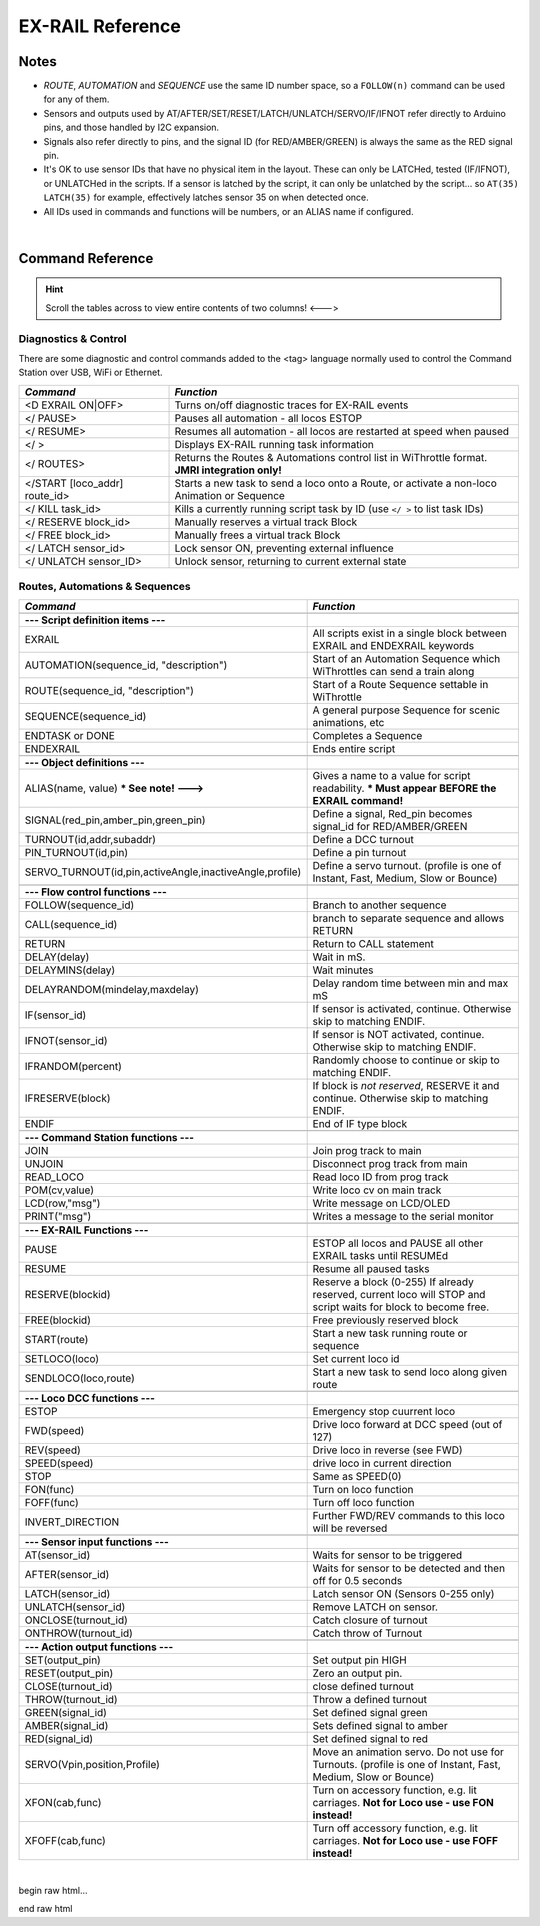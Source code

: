 *********************
EX-RAIL Reference
*********************


Notes
========


- *ROUTE*, *AUTOMATION* and *SEQUENCE* use the same ID number space, so a ``FOLLOW(n)`` command can be used for any of them.

- Sensors and outputs used by AT/AFTER/SET/RESET/LATCH/UNLATCH/SERVO/IF/IFNOT refer directly to Arduino pins, and those handled by I2C expansion.

- Signals also refer directly to pins, and the signal ID (for RED/AMBER/GREEN) is always the same as the RED signal pin.

- It's OK to use sensor IDs that have no physical item in the layout. These can only be LATCHed, tested (IF/IFNOT), or UNLATCHed in the scripts. If a sensor is latched by the script, it can only be unlatched by the script… so ``AT(35) LATCH(35)`` for example, effectively latches sensor 35 on when detected once.

- All IDs used in commands and functions will be numbers, or an ALIAS name if configured.

|

Command Reference
==================

.. hint:: Scroll the tables across to view entire contents of two columns!  <--->

Diagnostics & Control
----------------------

There are some diagnostic and control commands added to the <tag> language normally used to control the Command Station over USB, WiFi or Ethernet. 

.. list-table:: 
    :widths: 30 70
    :header-rows: 1

    * - *Command*
      - *Function*
    * - <D EXRAIL ON|OFF>
      - Turns on/off diagnostic traces for EX-RAIL events
    * - </ PAUSE>
      - Pauses all automation - all locos ESTOP
    * - </ RESUME>
      - Resumes all automation - all locos are restarted at speed when paused
    * - </ >
      - Displays EX-RAIL running task information
    * - </ ROUTES>
      - Returns the Routes & Automations control list in WiThrottle format. **JMRI integration only!**
    * - </START [loco_addr] route_id>
      - Starts a new task to send a loco onto a Route, or activate a non-loco Animation or Sequence
    * - </ KILL task_id>
      - Kills a currently running script task by ID (use ``</ >`` to list task IDs) 
    * - </ RESERVE block_id>
      - Manually reserves a virtual track Block
    * - </ FREE block_id>
      - Manually frees a virtual track Block
    * - </ LATCH sensor_id>
      - Lock sensor ON, preventing external influence
    * - </ UNLATCH sensor_ID>
      - Unlock sensor, returning to current external state


Routes, Automations & Sequences
--------------------------------

.. list-table:: 
  :widths: 25 75
  :header-rows: 1

  * - *Command*
    - *Function*
  * -
    - 
  * - **--- Script definition items ---**
    - 
  * - EXRAIL
    - All scripts exist in a single block between EXRAIL and ENDEXRAIL keywords
  * - AUTOMATION(sequence_id, "description") 
    - Start of an Automation Sequence which WiThrottles can send a train along
  * - ROUTE(sequence_id, "description") 
    - Start of a Route Sequence settable in WiThrottle 
  * - SEQUENCE(sequence_id) 
    - A general purpose Sequence for scenic animations, etc
  * - ENDTASK or DONE
    - Completes a Sequence 
  * - ENDEXRAIL
    - Ends entire script


  * -
    - 
  * - **--- Object definitions ---**
    - 
  * - ALIAS(name, value) **\* See note! --->**
    - Gives a name to a value for script readability. **\* Must appear BEFORE the EXRAIL command!** 
  * - SIGNAL(red_pin,amber_pin,green_pin) 
    - Define a signal, Red_pin becomes signal_id for RED/AMBER/GREEN 
  * - TURNOUT(id,addr,subaddr)
    - Define a DCC turnout
  * - PIN_TURNOUT(id,pin) 
    - Define a pin turnout
  * - SERVO_TURNOUT(id,pin,activeAngle,inactiveAngle,profile)
    - Define a servo turnout. (profile is one of  Instant, Fast, Medium, Slow or Bounce)


  * - 
    -
  * - **--- Flow control functions ---**
    -
  * - FOLLOW(sequence_id)
    - Branch to another sequence
  * - CALL(sequence_id)
    - branch to separate sequence and allows RETURN
  * - RETURN
    - Return to CALL statement
  * - DELAY(delay)
    - Wait in mS.
  * - DELAYMINS(delay)
    - Wait minutes
  * - DELAYRANDOM(mindelay,maxdelay)
    - Delay random time between min and max mS
  * - IF(sensor_id)
    - If sensor is activated, continue. Otherwise skip to matching ENDIF.
  * - IFNOT(sensor_id)
    - If sensor is NOT activated, continue. Otherwise skip to matching ENDIF.
  * - IFRANDOM(percent)
    - Randomly choose to continue or skip to matching ENDIF.
  * - IFRESERVE(block)
    - If block is *not reserved*, RESERVE it and continue. Otherwise skip to matching ENDIF.
  * - ENDIF  
    - End of IF type block


  * -
    - 
  * - **--- Command Station functions ---**
    - 
  * - JOIN
    - Join prog track to main
  * - UNJOIN
    - Disconnect prog track from main
  * - READ_LOCO
    - Read loco ID from prog track
  * - POM(cv,value)
    - Write loco cv on main track
  * - LCD(row,"msg")
    - Write message on LCD/OLED 
  * - PRINT("msg")
    - Writes a message to the serial monitor


  * -
    - 
  * - **--- EX-RAIL Functions ---**
    - 
  * - PAUSE
    - ESTOP all locos and PAUSE all other EXRAIL tasks until RESUMEd
  * - RESUME
    - Resume all paused tasks
  * - RESERVE(blockid)
    - Reserve a block (0-255) If already reserved, current loco will STOP and script waits for block to become free.
  * - FREE(blockid)
    - Free previously reserved block
  * - START(route)
    - Start a new task running route or sequence
  * - SETLOCO(loco)
    - Set current loco id
  * - SENDLOCO(loco,route)
    - Start a new task to send loco along given route  


  * - 
    -
  * - **--- Loco DCC functions ---**
    -
  * - ESTOP 
    - Emergency stop cuurrent loco 
  * - FWD(speed)
    - Drive loco forward at DCC speed (out of 127)
  * - REV(speed)
    - Drive loco in reverse (see FWD)
  * - SPEED(speed)
    - drive loco in current direction
  * - STOP 
    - Same as SPEED(0)
  * - FON(func)
    - Turn on loco function
  * - FOFF(func)
    - Turn off loco function
  * - INVERT_DIRECTION
    - Further FWD/REV commands to this loco will be reversed


  * - 
    -
  * - **--- Sensor input functions ---**
    -
  * - AT(sensor_id)
    - Waits for sensor to be triggered
  * - AFTER(sensor_id)
    - Waits for sensor to be detected and then off for 0.5 seconds
  * - LATCH(sensor_id)
    - Latch sensor ON (Sensors 0-255 only)
  * - UNLATCH(sensor_id)
    - Remove LATCH on sensor.
  * - ONCLOSE(turnout_id)
    - Catch closure of turnout
  * - ONTHROW(turnout_id)
    - Catch throw of Turnout


  * - 
    -
  * - **--- Action output functions ---**
    -
  * - SET(output_pin)
    - Set output pin HIGH
  * - RESET(output_pin)
    - Zero an output pin. 
  * - CLOSE(turnout_id)
    - close defined turnout
  * - THROW(turnout_id)
    - Throw a defined turnout
  * - GREEN(signal_id)
    - Set defined signal green
  * - AMBER(signal_id)
    - Sets defined signal to amber 
  * - RED(signal_id)
    - Set defined signal to red
  * - SERVO(Vpin,position,Profile)
    - Move an animation servo. Do not use for Turnouts. (profile is one of Instant, Fast, Medium, Slow or Bounce)
  * - XFON(cab,func)
    - Turn on accessory function, e.g. lit carriages. **Not for Loco use - use FON instead!**
  * - XFOFF(cab,func)
    - Turn off accessory function, e.g. lit carriages. **Not for Loco use - use FOFF instead!**


|

begin raw html...

.. raw: html

    <!DOCTYPE html>
    <html>
    <head>
    <meta name="viewport" content="width=device-width, initial-scale=1">
    <style>
    table {
      border: 1px solid #000;
    }

    th, td {
      text-align: left;
    }

    tr:nth-child(even) {
      background-color: #E0E0E0;
    }
    td.fitwidth {
        width: 1px;
        white-space: nowrap;
    }
    </style>
    </head>
    <body>
    <table>
    <tr>
        <th>EXRAIL Functions</th>
        <th>Description</th>
      </tr>
    <tr><td class="fitwidth"> ACTIVATE(addr,subaddr)<td> Sends a DCC accessory packet with value 1
    <tr><td class="fitwidth"> ACTIVATEL(addr)<td> Sends a DCC accessory packet with value 1 to a linear address
    <tr><td class="fitwidth"> ALIAS(name,value)<td>  Can now be anywhere 
    <tr><td class="fitwidth"> AMBER(signal_id)<td>Set a signal to Amber
    <tr><td class="fitwidth"> AT(sensor_id)<td>Wait until sensor is active
    <tr><td class="fitwidth"> AUTOMATION(id, description)<td>Start of an Automation Sequence which WiThrottles can send a train along 
    <tr><td class="fitwidth"> AUTOSTART<td> A task is automatically started at this point during startup.
    <tr><td class="fitwidth"> CALL(route)<td>call a sequence expecting RETURN 
    <tr><td class="fitwidth"> CLOSE(turnout_id)<td>Close turnout 
    <tr><td class="fitwidth"> DEACTIVATE(addr,subaddr)<td> Sends a DCC accessory packet with value 0
    <tr><td class="fitwidth"> DEACTIVATEL(addr)<td> Sends a DCC accessory packet with value 1 to a linear address
    <tr><td class="fitwidth"> DELAY(mindelay)<td>Delay a number of milliseconds
    <tr><td class="fitwidth"> DELAYMINS(mindelay)<td>DElay a number of minutes
    <tr><td class="fitwidth"> DELAYRANDOM(mindelay,maxdelay)<td>Delay a random time between min and max milliseconds 
    <tr><td class="fitwidth"> DONE<td>Completes a Sequence/Route/Animation/Event handler etc
    <tr><td class="fitwidth"> DRIVE(analogpin)<td>Not complete, do not use.
    <tr><td class="fitwidth"> ENDEXRAIL<td>No longer required (does nothing)<td>
    <tr><td class="fitwidth"> ENDIF<td>Ends an IF/IFNOT/etc (applies to all IF.. functions)  
    <tr><td class="fitwidth"> ENDTASK<td> Same as DONE
    <tr><td class="fitwidth"> ESTOP<td>Emergency stop loco 
    <tr><td class="fitwidth"> EXRAIL<td>No longer required (does nothing)  
    <tr><td class="fitwidth"> FADE(pin,value,ms)<td>Fade a LED on a servo driver to given value taking given time
    <tr><td class="fitwidth"> FOFF(func)<td>Turn off loco function
    <tr><td class="fitwidth"> FOLLOW(route)<td>Follow numbered sequence (think of GOTO)
    <tr><td class="fitwidth"> FON(func)<td> Turn on loco function
    <tr><td class="fitwidth"> FREE(blockid)<td>Free previously reserved block
    <tr><td class="fitwidth"> FWD(speed)<td>Set loco DCC speed 0-127  (1=ESTOP)
    <tr><td class="fitwidth"> GREEN(signal_id)<td>Set signal to GREEN (see SIGNAL)
    <tr><td class="fitwidth"> IF(sensor_id)<td>Test if sensor activated or latched 
    <tr><td class="fitwidth"> IFCLOSED(turnout_id)<td>  check if turnout is closed 
    <tr><td class="fitwidth"> IFGTE(sensor_id,value)<td> test if analog values id >=
    <tr><td class="fitwidth"> IFLT(sensor_id,value)<td>  test if analog value is <
    <tr><td class="fitwidth"> IFNOT(sensor_id)<td>Test if sensor not latched and not activated
    <tr><td class="fitwidth"> IFRANDOM(percent)<td>Does IF block a random percentage of the time
    <tr><td class="fitwidth"> IFTHROWN(turnout_id)<td>Test if turnout is thrown 
    <tr><td class="fitwidth"> IFRESERVE(block)<td>If block is not reserved, reserves it and does IF block
    <tr><td class="fitwidth"> INVERT_DIRECTION<td>Switches FWD/REV meaning for this loco 
    <tr><td class="fitwidth"> JOIN<td>Joins prog track to main
    <tr><td class="fitwidth"> LATCH(sensor_id)<td>Latches a sensor on
    <tr><td class="fitwidth"> LCD(row,msg)<td>Write message on LCD/OLED if fitted
    <tr><td class="fitwidth"> LCN(msg)<td>Send message to LCN
    <tr><td class="fitwidth"> ONACTIVATE(addr,subaddr)<td>Event handler for DCC accessory packet value 1 
    <tr><td class="fitwidth"> ONACTIVATEL(linear)<td>Event handler for DCC accessory packet value 1
    <tr><td class="fitwidth"> ONDEACTIVATE(addr,subaddr)<td>Event handler for DCC accessory packet value 0
    <tr><td class="fitwidth"> ONDEACTIVATEL(linear)<td>Event handler for DCC accessory packet value 0 
    <tr><td class="fitwidth"> ONCLOSE(turnout_id)<td>Event handler for turnout close
    <tr><td class="fitwidth"> ONTHROW(turnout_id)<td>Event handler for turnout thrown 
    <tr><td class="fitwidth"> PAUSE<td>ESTOP all locos and PAUSE all other EXRAIL tasks until RESUMEd
    <tr><td class="fitwidth"> PIN_TURNOUT(id,pin,description...)<td>Define pin operated turnout
    <tr><td class="fitwidth"> PRINT(msg)<td>Print diagnostic message on Serial
    <tr><td class="fitwidth"> POM(cv,value)<td>Program cv value on main 
    <tr><td class="fitwidth"> POWEROFF<td>Power off track
    <tr><td class="fitwidth"> READ_LOCO<td>Read loco ID from prog track
    <tr><td class="fitwidth"> RED(signal_id)<td>Set defined signal to red 
    <tr><td class="fitwidth"> RESERVE(blockid)<td> Reserve a block (0-255) If already reserved, current loco will STOP and script waits for block to become free
    <tr><td class="fitwidth"> RESET(pin)<td>Reset output pin 
    <tr><td class="fitwidth"> RESUME<td>Resuma all paused tasks 
    <tr><td class="fitwidth"> RETURN<td>Return to caller (see CALL) 
    <tr><td class="fitwidth"> REV(speed)<td>Set DCC speed in reverse
    <tr><td class="fitwidth"> ROUTE(id, description)<td>Start of a Route Sequence settable in WiThrottle
    <tr><td class="fitwidth"> ROSTER(cab,name,funcmap...)<td> - proivide roster info for Withrottle
    <tr><td class="fitwidth"> SENDLOCO(cab,route)<td>STart a new task taking given loco along given route/sequence  
    <tr><td class="fitwidth"> SEQUENCE(id)<td>A general purpose Sequence for scenic animations, etc
    <tr><td class="fitwidth"> SERIAL(msg)<td>Writes ditrect to Serial
    <tr><td class="fitwidth"> SERIAL1(msg)<td>Writes ditrect to Serial
    <tr><td class="fitwidth"> SERIAL2(msg)<td>Wri1tes ditrect to Seria2
    <tr><td class="fitwidth"> SERIAL3(msg)<td>Writes ditrect to Serial3 
    <tr><td class="fitwidth"> SERVO(id,position,profile)<td>Move an animation servo. Do not use for Turnouts. (profile is one of Instant, Fast, Medium, Slow or Bounce)
    <tr><td class="fitwidth"> SERVO2(id,position,duration)<td>Move an animation servo taking duration ms. Do not use for Turnouts. 
    <tr><td class="fitwidth"> SERVO_TURNOUT(id,pin,activeAngle,<br>inactiveAngle,profile,description...)<td>Define a servo turnout
    <tr><td class="fitwidth"> SET(pin)<td>Set an output pin
    <tr><td class="fitwidth"> SETLOCO(loco)<td>set te loco address for this task 
    <tr><td class="fitwidth"> SIGNAL(redpin,amberpin,greenpin)<td> Define a signal (RED/AMBER/GREEN commands always use the redpin as the signal_id)
    <tr><td class="fitwidth"> SPEED(speed)<td>Set loco DCC speed (0-127)
    <tr><td class="fitwidth"> START(sequence_id)<td>Start a new task to execute sequence  
    <tr><td class="fitwidth"> STOP<td>Set loco speed to 0  
    <tr><td class="fitwidth"> THROW(id)<td>Throw turnout  
    <tr><td class="fitwidth"> TURNOUT(id,addr,subaddr,description...)<td>Define DCC Accessory turnout 
    <tr><td class="fitwidth"> UNJOIN<td>Disconnect prog track from main. 
    <tr><td class="fitwidth"> UNLATCH(sensor_id)<td>Remove latch on sensor 
    <tr><td class="fitwidth"> WAITFOR(pin)<td>Wait for servo to complete movement
    <tr><td class="fitwidth"> XFOFF(cab,func)<td>Send DCC function OFF to specific cab (eg coach lights)
    <tr><td class="fitwidth"> XFON(cab,func)<td>Send DCC function ON to specific cab (eg coach lights) 
    </table>
    <body>
    <html>

end raw html